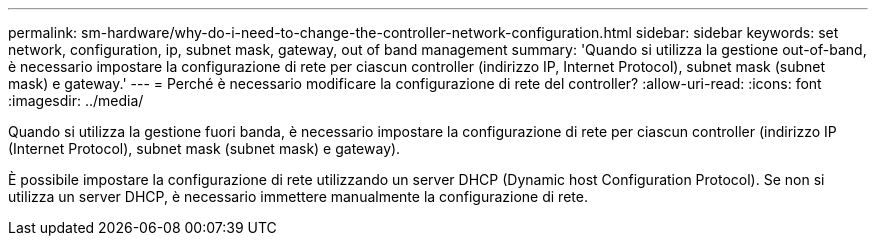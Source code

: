 ---
permalink: sm-hardware/why-do-i-need-to-change-the-controller-network-configuration.html 
sidebar: sidebar 
keywords: set network, configuration, ip, subnet mask, gateway, out of band management 
summary: 'Quando si utilizza la gestione out-of-band, è necessario impostare la configurazione di rete per ciascun controller (indirizzo IP, Internet Protocol), subnet mask (subnet mask) e gateway.' 
---
= Perché è necessario modificare la configurazione di rete del controller?
:allow-uri-read: 
:icons: font
:imagesdir: ../media/


[role="lead"]
Quando si utilizza la gestione fuori banda, è necessario impostare la configurazione di rete per ciascun controller (indirizzo IP (Internet Protocol), subnet mask (subnet mask) e gateway).

È possibile impostare la configurazione di rete utilizzando un server DHCP (Dynamic host Configuration Protocol). Se non si utilizza un server DHCP, è necessario immettere manualmente la configurazione di rete.
